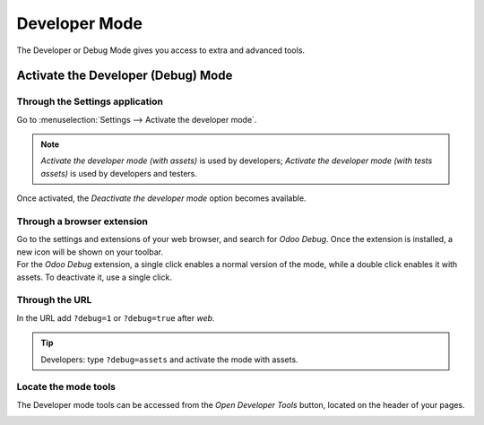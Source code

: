 ==============
Developer Mode
==============

The Developer or Debug Mode gives you access to extra and advanced tools.

.. _developer-mode/activate:

Activate the Developer (Debug) Mode
===================================

Through the Settings application
--------------------------------

Go to :menuselection:`Settings --> Activate the developer mode`.

.. image:: developer_mode/settings.png
   :align: center
   :alt: Overview of the debug options under settings in Odoo

.. note::
   *Activate the developer mode (with assets)* is used by developers; *Activate the developer mode
   (with tests assets)* is used by developers and testers.

Once activated, the *Deactivate the developer mode* option becomes available.

Through a browser extension
---------------------------

| Go to the settings and extensions of your web browser, and search for *Odoo Debug*. Once the
  extension is installed, a new icon will be shown on your toolbar.
| For the *Odoo Debug* extension, a single click enables a normal version of the mode, while a
  double click enables it with assets. To deactivate it, use a single click.

.. image:: developer_mode/monkey.png
   :align: center
   :alt: View of odoo’s debug icon in a chrome’s toolbar

Through the URL
---------------

In the URL add ``?debug=1`` or ``?debug=true`` after *web*.

.. image:: developer_mode/url.png
   :align: center
   :alt: Overview of an url with the debug mode command added in Odoo

.. tip::
   Developers: type ``?debug=assets`` and activate the mode with assets.

Locate the mode tools
---------------------

The Developer mode tools can be accessed from the *Open Developer Tools* button, located on the
header of your pages.

.. image:: developer_mode/button_location.png
   :align: center
   :alt: Overview of a console page and the debug icon being shown in Odoo
